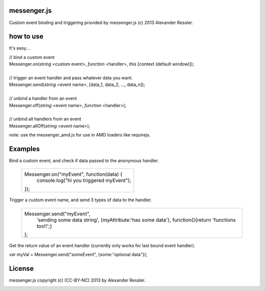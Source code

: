 messenger.js
============

Custom event binding and triggering provided by messenger.js (c) 2013 Alexander Ressler.



how to use
==========

It's easy...

| // bind a custom event 
| Messenger.on(*string* <custom event>, *function* <handler>, *this* [context (default window)]);
|
| // trigger an event handler and pass whatever data you want.
| Messenger.send(*string* <event name>, [data_1, data_2, ..., data_n]);
|
| // unbind a handler from an event 
| Messenger.off(*string* <event name>, *function* <handler>);
|
| // unbind all handlers from an event
| Messenger.allOff(*string* <event name>);

note: use the messenger_amd.js for use in AMD loaders like requirejs. 


Examples
========

Bind a custom event, and check if data passed to the anonymous handler.

   +----------------------------------------------------+
   |                                                    |
   | Messenger.on("myEvent", function(data) {           |
   |     console.log("hi you triggered myEvent");       |
   | });                                                |
   +----------------------------------------------------+

Trigger a custom event name, and send 3 types of data to the handler.

   +----------------------------------------------------+
   |                                                    |
   | Messenger.send("myEvent",                          |
   |      'sending some data string',                   |
   |      {myAttribute:'has some data'},                |
   |      function(){return 'functions too!!';}         |
   | );                                                 |
   +----------------------------------------------------+

Get the return value of an event handler (currently only works for last bound event handler).

| var myVal = Messenger.send("someEvent", {some:"optional data"});


License
=======

messenger.js copyright (c) (CC-BY-NC) 2013 by Alexander Ressler.

.. image :: img/CC-BY-NC.png
